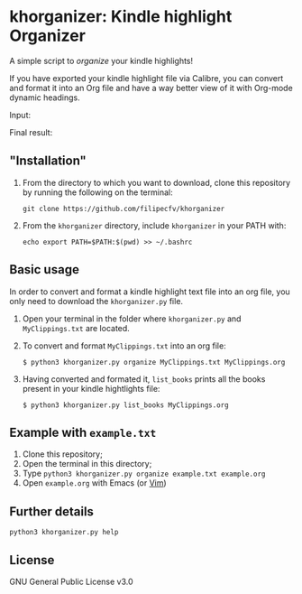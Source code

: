 * khorganizer: Kindle highlight Organizer

A simple script to /organize/ your kindle highlights!

If you have exported your kindle highlight file via Calibre,
you can convert and format it into an Org file and have
a way better view of it with Org-mode dynamic headings. 

Input:  
[[./images/raw_clippings.gif]]

Final result: 
[[./images/final_result_org.gif]]

** "Installation"
1. From the directory to which you want to download, clone this repository by running the following on the terminal: 
   #+begin_src
   git clone https://github.com/filipecfv/khorganizer
   #+end_src
2. From the =khorganizer= directory, include =khorganizer= in your PATH with: 
   #+begin_src
   echo export PATH=$PATH:$(pwd) >> ~/.bashrc 
   #+end_src

** Basic usage
In order to convert and format a kindle highlight text file
into an org file, you only need to download the =khorganizer.py=
file.

1. Open your terminal in the folder where =khorganizer.py=
   and =MyClippings.txt= are located.
2. To convert and format =MyClippings.txt= into an org file:  
   #+begin_src
   $ python3 khorganizer.py organize MyClippings.txt MyClippings.org
   #+end_src 
3. Having converted and formated it, =list_books= prints all
   the books present in your kindle hightlights file:
   #+begin_src
   $ python3 khorganizer.py list_books MyClippings.org
   #+end_src    

** Example with =example.txt=
1. Clone this repository; 
2. Open the terminal in this directory;
3. Type =python3 khorganizer.py organize example.txt example.org= 
4. Open =example.org= with Emacs (or [[https://github.com/nvim-neorg/neorg][Vim]])

** Further details

#+begin_src
  python3 khorganizer.py help
#+end_src

** License
GNU General Public License v3.0
